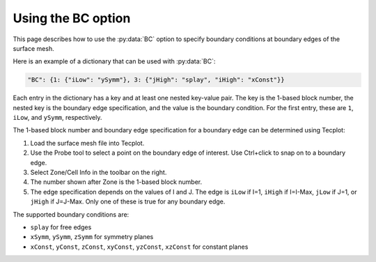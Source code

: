 .. _pyhyp_BC:

Using the BC option
===================

This page describes how to use the :py:data:`BC` option to specify boundary conditions at boundary edges of the surface mesh.

Here is an example of a dictionary that can be used with :py:data:`BC`:

.. code-block:: python

   "BC": {1: {"iLow": "ySymm"}, 3: {"jHigh": "splay", "iHigh": "xConst"}}

Each entry in the dictionary has a key and at least one nested key-value pair.
The key is the 1-based block number, the nested key is the boundary edge specification, and the value is the boundary condition.
For the first entry, these are ``1``, ``iLow``, and ``ySymm``, respectively.

The 1-based block number and boundary edge specification for a boundary edge can be determined using Tecplot:

#. Load the surface mesh file into Tecplot.
#. Use the Probe tool to select a point on the boundary edge of interest.
   Use Ctrl+click to snap on to a boundary edge.
#. Select Zone/Cell Info in the toolbar on the right.
#. The number shown after Zone is the 1-based block number.
#. The edge specification depends on the values of I and J.
   The edge is ``iLow`` if I=1, ``iHigh`` if I=I-Max, ``jLow`` if J=1, or ``jHigh`` if J=J-Max.
   Only one of these is true for any boundary edge.

The supported boundary conditions are:

* ``splay`` for free edges
* ``xSymm``, ``ySymm``, ``zSymm`` for symmetry planes
* ``xConst``, ``yConst``, ``zConst``, ``xyConst``, ``yzConst``, ``xzConst`` for constant planes
